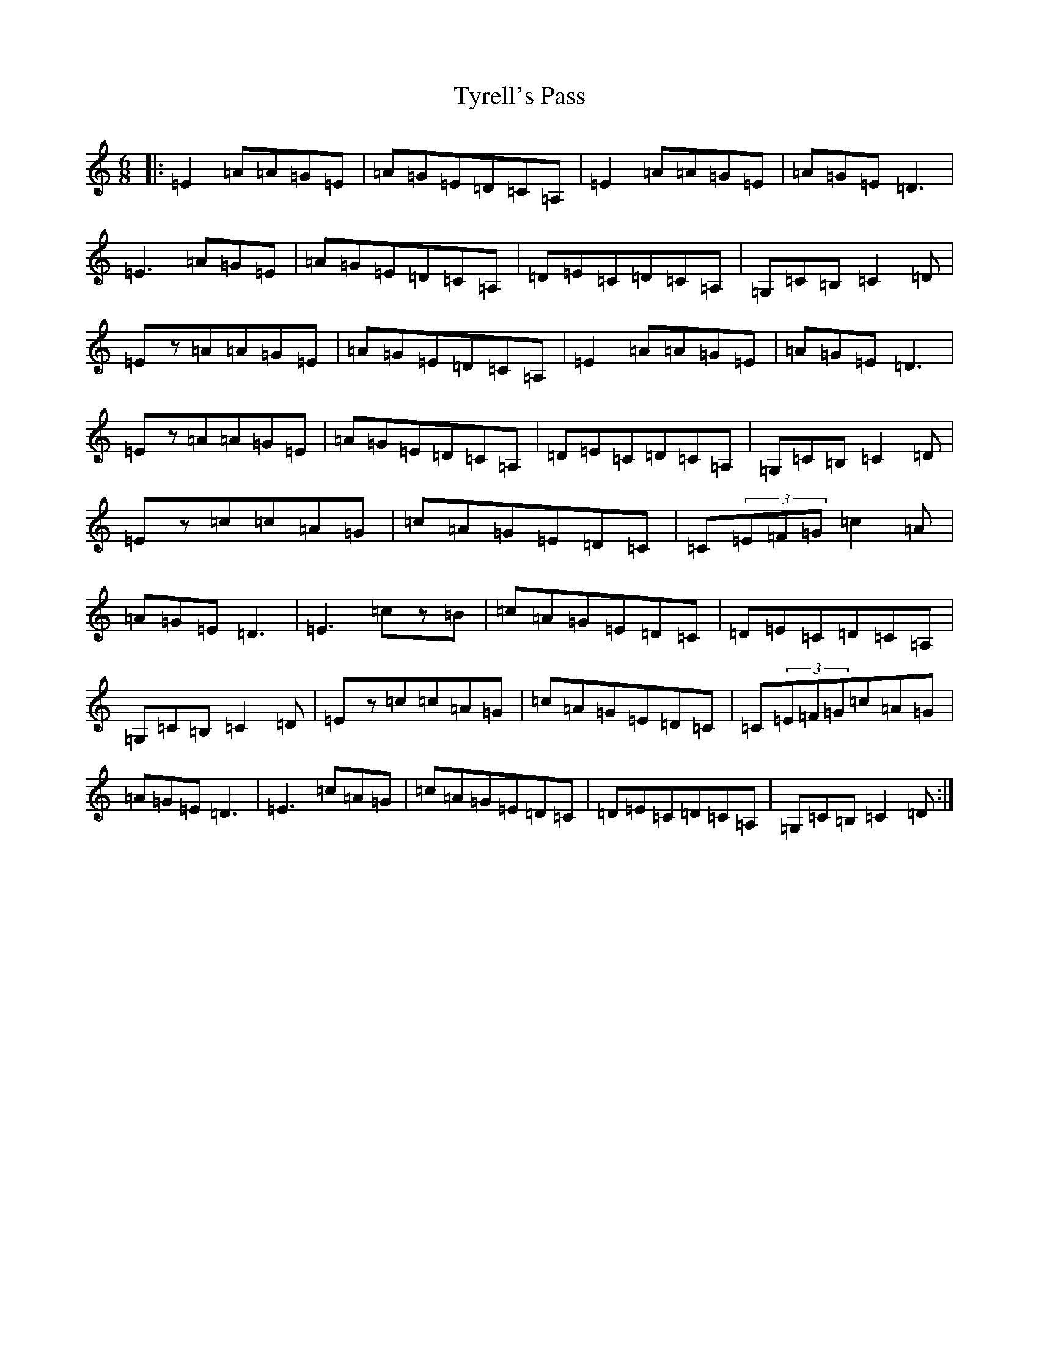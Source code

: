 X: 21794
T: Tyrell's Pass
S: https://thesession.org/tunes/4304#setting4304
Z: G Major
R: jig
M:6/8
L:1/8
K: C Major
|:=E2=A=A=G=E|=A=G=E=D=C=A,|=E2=A=A=G=E|=A=G=E=D3|=E3=A=G=E|=A=G=E=D=C=A,|=D=E=C=D=C=A,|=G,=C=B,=C2=D|=Ez=A=A=G=E|=A=G=E=D=C=A,|=E2=A=A=G=E|=A=G=E=D3|=Ez=A=A=G=E|=A=G=E=D=C=A,|=D=E=C=D=C=A,|=G,=C=B,=C2=D|=Ez=c=c=A=G|=c=A=G=E=D=C|=C(3=E=F=G=c2=A|=A=G=E=D3|=E3=cz=B|=c=A=G=E=D=C|=D=E=C=D=C=A,|=G,=C=B,=C2=D|=Ez=c=c=A=G|=c=A=G=E=D=C|=C(3=E=F=G=c=A=G|=A=G=E=D3|=E3=c=A=G|=c=A=G=E=D=C|=D=E=C=D=C=A,|=G,=C=B,=C2=D:|
